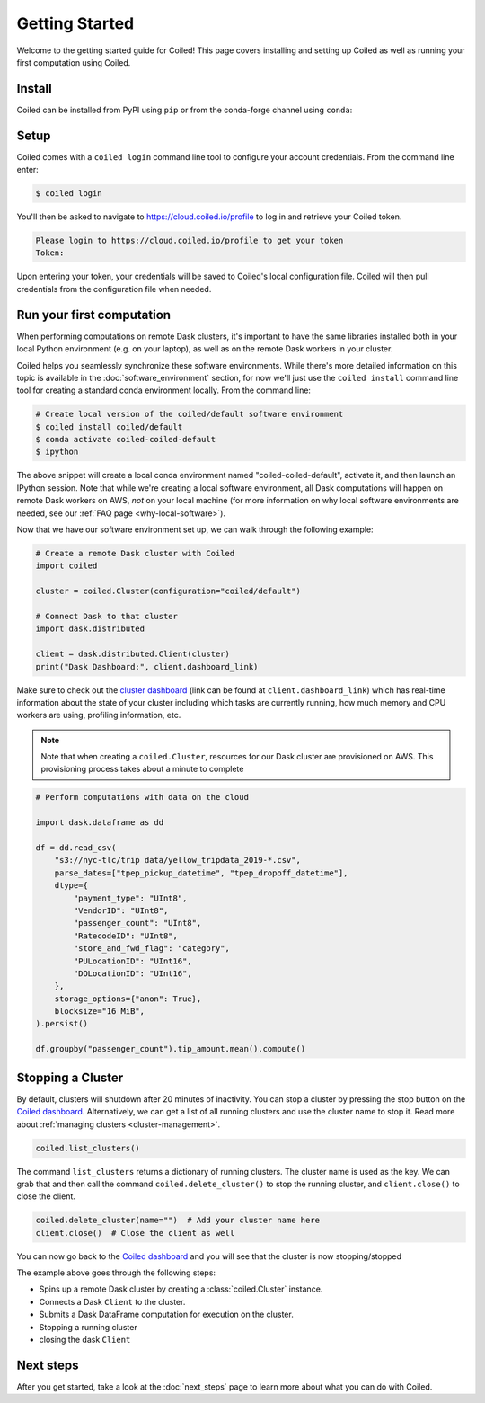.. _getting-started:

===============
Getting Started
===============

Welcome to the getting started guide for Coiled! This page covers installing and
setting up Coiled as well as running your first computation using Coiled.


Install
-------

Coiled can be installed from PyPI using ``pip`` or from the conda-forge channel
using ``conda``:


.. panels::
    :body: text-center
    :header: text-center h5 bg-white

    Install with pip
    ^^^^^^^^^^^^^^^^

    .. code-block:: bash

        pip install coiled

    ---

    Install with conda
    ^^^^^^^^^^^^^^^^^^

    .. code-block:: bash

        conda install -c conda-forge coiled

.. dropdown:: For windows users
    :container: mb-2 border-0
    :title: bg-white text-left h6 mb-3
    :body: bg-white mb-3
    :animate: fade-in

    Windows users should use ``pip install coiled`` as Conda does not 
    reliably create ``coiled.exe`` -- something we're working to address.
    
    Windows users relying upon Anaconda Navigator to manage Python software 
    environments may want to install the PowerShell prompt for a
    convenient way to access the command prompt within a given local software
    environment.     
        
.. _coiled-setup:

Setup
-----

Coiled comes with a ``coiled login`` command line tool to configure your account
credentials. From the command line enter:

.. code-block:: bash

    $ coiled login


You'll then be asked to navigate to https://cloud.coiled.io/profile to log in
and retrieve your Coiled token.

.. code-block:: bash

    Please login to https://cloud.coiled.io/profile to get your token
    Token:

Upon entering your token, your credentials will be saved to Coiled's local
configuration file. Coiled will then pull credentials from the configuration
file when needed.

.. dropdown:: For windows users
    :container: mb-2 border-0
    :title: bg-white text-left h6 mb-3
    :body: bg-white mb-3
    :animate: fade-in

    Unless you are using WSL, you will need to go to a command 
    prompt or PowerShell window within an appropriate environment (i.e. 
    that includes coiled) to login via ``coiled``.
    
    However, because the Windows clipboard will not be active at 
    the 'Token:' prompt, users should provide the token as an argument:
    ``coiled login --token [your-token-here]``.
    Alternatively, users can use ``!coiled login --token [your-token-here]``
    from a Jupyter notebook.
        
.. _first-computation:

Run your first computation
--------------------------

When performing computations on remote Dask clusters, it's important to have the
same libraries installed both in your local Python environment (e.g. on your
laptop), as well as on the remote Dask workers in your cluster.

Coiled helps you seamlessly synchronize these software environments. While
there's more detailed information on this topic is available in the
:doc:`software_environment` section, for now we'll just use the
``coiled install`` command line tool for creating a standard conda environment
locally. From the command line:

.. code-block:: bash

    # Create local version of the coiled/default software environment
    $ coiled install coiled/default
    $ conda activate coiled-coiled-default
    $ ipython

The above snippet will create a local conda environment named
"coiled-coiled-default", activate it, and then launch an IPython session. Note
that while we're creating a local software environment, all Dask computations
will happen on remote Dask workers on AWS, *not* on your local machine (for more
information on why local software environments are needed, see our
:ref:`FAQ page <why-local-software>`).

.. dropdown:: For windows users
    :container: mb-2 border-0
    :title: bg-white text-left h6 mb-3
    :body: bg-white mb-3
    :animate: fade-in

    If you try something like ``coiled install coiled/default`` 
    from a Windows command prompt it will simply return a list of 
    dependencies for the selected environment. It is 
    straigthforward to use that dependency list to create a 
    ``environment.yml`` file, and with that use ``conda env create -f 
    environment.yml`` to create the desired software environment.
    
    See our
    :doc:`tutorial<tutorials/matching_coiled_senvs>` for how to do this.

Now that we have our software environment set up, we can walk through the
following example:

.. code-block:: python

    # Create a remote Dask cluster with Coiled
    import coiled

    cluster = coiled.Cluster(configuration="coiled/default")

    # Connect Dask to that cluster
    import dask.distributed

    client = dask.distributed.Client(cluster)
    print("Dask Dashboard:", client.dashboard_link)

Make sure to check out the
`cluster dashboard <https://docs.dask.org/en/latest/diagnostics-distributed.html>`_
(link can be found at ``client.dashboard_link``) which has real-time information
about the state of your cluster including which tasks are currently running, how
much memory and CPU workers are using, profiling information, etc.

.. note::

    Note that when creating a ``coiled.Cluster``, resources for our Dask cluster
    are provisioned on AWS. This provisioning process takes about a minute to
    complete


.. code-block:: python

    # Perform computations with data on the cloud

    import dask.dataframe as dd

    df = dd.read_csv(
        "s3://nyc-tlc/trip data/yellow_tripdata_2019-*.csv",
        parse_dates=["tpep_pickup_datetime", "tpep_dropoff_datetime"],
        dtype={
            "payment_type": "UInt8",
            "VendorID": "UInt8",
            "passenger_count": "UInt8",
            "RatecodeID": "UInt8",
            "store_and_fwd_flag": "category",
            "PULocationID": "UInt16",
            "DOLocationID": "UInt16",
        },
        storage_options={"anon": True},
        blocksize="16 MiB",
    ).persist()

    df.groupby("passenger_count").tip_amount.mean().compute()


Stopping a Cluster
------------------

By default, clusters will shutdown after 20 minutes of inactivity. You can stop
a cluster by pressing the stop button on the
`Coiled dashboard <https://cloud.coiled.io/>`_. Alternatively, we can get a list
of all running clusters and use the cluster name to stop it. Read more about
:ref:`managing clusters <cluster-management>`.

.. code-block:: python

    coiled.list_clusters()

The command ``list_clusters`` returns a dictionary of running clusters. The
cluster name is used as the key. We can grab that and then call the command
``coiled.delete_cluster()`` to stop the running cluster, and ``client.close()``
to close the client.

.. code-block:: python

    coiled.delete_cluster(name="")  # Add your cluster name here
    client.close()  # Close the client as well

You can now go back to the `Coiled dashboard <https://cloud.coiled.io/>`_ and
you will see that the cluster is now stopping/stopped

The example above goes through the following steps:

- Spins up a remote Dask cluster by creating a :class:`coiled.Cluster` instance.
- Connects a Dask ``Client`` to the cluster.
- Submits a Dask DataFrame computation for execution on the cluster.
- Stopping a running cluster
- closing the dask ``Client``


Next steps
----------

After you get started, take a look at the :doc:`next_steps` page to learn more
about what you can do with Coiled.
